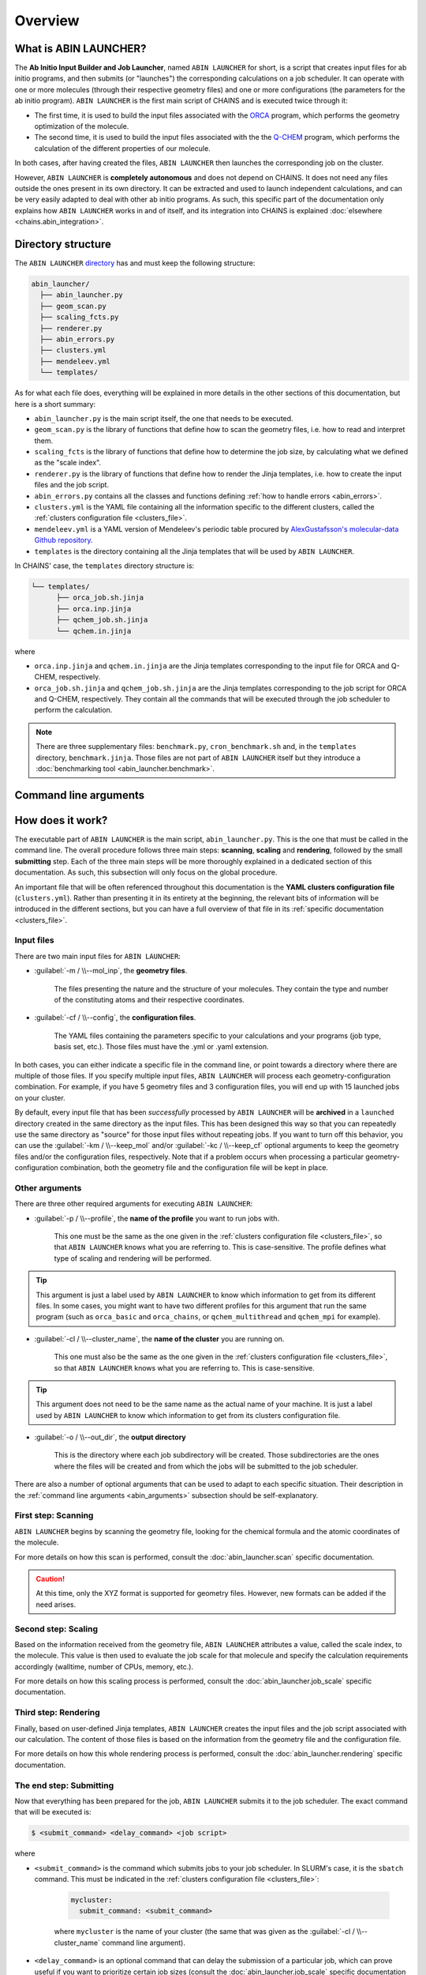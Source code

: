 ********
Overview
********

What is ABIN LAUNCHER?
======================

The **Ab Initio Input Builder and Job Launcher**, named ``ABIN LAUNCHER`` for short, is a script that creates input files for ab initio programs, and then submits (or "launches") the corresponding calculations on a job scheduler. It can operate with one or more molecules (through their respective geometry files) and one or more configurations (the parameters for the ab initio program). ``ABIN LAUNCHER`` is the first main script of CHAINS and is executed twice through it:

- The first time, it is used to build the input files associated with the ORCA_ program, which performs the geometry optimization of the molecule. 
- The second time, it is used to build the input files associated with the the Q-CHEM_ program, which performs the calculation of the different properties of our molecule. 

In both cases, after having created the files, ``ABIN LAUNCHER`` then launches the corresponding job on the cluster.

However, ``ABIN LAUNCHER`` is **completely autonomous** and does not depend on CHAINS. It does not need any files outside the ones present in its own directory. It can be extracted and used to launch independent calculations, and can be very easily adapted to deal with other ab initio programs. As such, this specific part of the documentation only explains how ``ABIN LAUNCHER`` works in and of itself, and its integration into CHAINS is explained :doc:`elsewhere <chains.abin_integration>`.

.. _abin_directory:

Directory structure
===================

The ``ABIN LAUNCHER`` `directory <https://github.com/niacobel/CHAINS/tree/master/abin_launcher>`_ has and must keep the following structure:

.. code-block:: text

    abin_launcher/
      ├── abin_launcher.py
      ├── geom_scan.py
      ├── scaling_fcts.py
      ├── renderer.py
      ├── abin_errors.py
      ├── clusters.yml
      ├── mendeleev.yml
      └── templates/

As for what each file does, everything will be explained in more details in the other sections of this documentation, but here is a short summary:

- ``abin_launcher.py`` is the main script itself, the one that needs to be executed.
- ``geom_scan.py`` is the library of functions that define how to scan the geometry files, i.e. how to read and interpret them.
- ``scaling_fcts`` is the library of functions that define how to determine the job size, by calculating what we defined as the "scale index".
- ``renderer.py`` is the library of functions that define how to render the Jinja templates, i.e. how to create the input files and the job script.
- ``abin_errors.py`` contains all the classes and functions defining :ref:`how to handle errors <abin_errors>`.
- ``clusters.yml`` is the YAML file containing all the information specific to the different clusters, called the :ref:`clusters configuration file <clusters_file>`.
- ``mendeleev.yml`` is a YAML version of Mendeleev's periodic table procured by `AlexGustafsson's molecular-data Github repository`_.
- ``templates`` is the directory containing all the Jinja templates that will be used by ``ABIN LAUNCHER``. 

In CHAINS' case, the ``templates`` directory structure is:

.. code-block:: text

   └── templates/
         ├── orca_job.sh.jinja
         ├── orca.inp.jinja
         ├── qchem_job.sh.jinja
         └── qchem.in.jinja

where

- ``orca.inp.jinja`` and ``qchem.in.jinja`` are the Jinja templates corresponding to the input file for ORCA and Q-CHEM, respectively.
- ``orca_job.sh.jinja`` and ``qchem_job.sh.jinja`` are the Jinja templates corresponding to the job script for ORCA and Q-CHEM, respectively. They contain all the commands that will be executed through the job scheduler to perform the calculation.

.. note::

   There are three supplementary files: ``benchmark.py``, ``cron_benchmark.sh`` and, in the ``templates`` directory, ``benchmark.jinja``. Those files are not part of ``ABIN LAUNCHER`` itself but they introduce a :doc:`benchmarking tool <abin_launcher.benchmark>`.

.. _abin_arguments:

Command line arguments
======================

.. argparse::
   :module: abin_launcher
   :func: parser
   :prog: abin_launcher.py
   :nodescription:

How does it work?
=================

The executable part of ``ABIN LAUNCHER`` is the main script, ``abin_launcher.py``. This is the one that must be called in the command line. The overall procedure follows three main steps: **scanning**, **scaling** and **rendering**, followed by the small **submitting** step. Each of the three main steps will be more thoroughly explained in a dedicated section of this documentation. As such, this subsection will only focus on the global procedure.

An important file that will be often referenced throughout this documentation is the **YAML clusters configuration file** (``clusters.yml``). Rather than presenting it in its entirety at the beginning, the relevant bits of information will be introduced in the different sections, but you can have a full overview of that file in its :ref:`specific documentation <clusters_file>`.

Input files
-----------

There are two main input files for ``ABIN LAUNCHER``:

- :guilabel:`-m / \\--mol_inp`, the **geometry files**.

   The files presenting the nature and the structure of your molecules. They contain the type and number of the constituting atoms and their respective coordinates.

- :guilabel:`-cf / \\--config`, the **configuration files**.

   The YAML files containing the parameters specific to your calculations and your programs (job type, basis set, etc.). Those files must have the .yml or .yaml extension.

In both cases, you can either indicate a specific file in the command line, or point towards a directory where there are multiple of those files. If you specify multiple input files, ``ABIN LAUNCHER`` will process each geometry-configuration combination. For example, if you have 5 geometry files and 3 configuration files, you will end up with 15 launched jobs on your cluster.

By default, every input file that has been *successfully* processed by ``ABIN LAUNCHER`` will be **archived** in a ``launched`` directory created in the same directory as the input files. This has been designed this way so that you can repeatedly use the same directory as "source" for those input files without repeating jobs. If you want to turn off this behavior, you can use the :guilabel:`-km / \\--keep_mol` and/or :guilabel:`-kc / \\--keep_cf` optional arguments to keep the geometry files and/or the configuration files, respectively. Note that if a problem occurs when processing a particular geometry-configuration combination, both the geometry file and the configuration file will be kept in place.

Other arguments
---------------

There are three other required arguments for executing ``ABIN LAUNCHER``:

- :guilabel:`-p / \\--profile`, the **name of the profile** you want to run jobs with.

   This one must be the same as the one given in the :ref:`clusters configuration file <clusters_file>`, so that ``ABIN LAUNCHER`` knows what you are referring to. This is case-sensitive. The profile defines what type of scaling and rendering will be performed.

.. Tip::

   This argument is just a label used by ``ABIN LAUNCHER`` to know which information to get from its different files. In some cases, you might want to have two different profiles for this argument that run the same program (such as ``orca_basic`` and ``orca_chains``, or ``qchem_multithread`` and ``qchem_mpi`` for example).

- :guilabel:`-cl / \\--cluster_name`, the **name of the cluster** you are running on.

   This one must also be the same as the one given in the :ref:`clusters configuration file <clusters_file>`, so that ``ABIN LAUNCHER`` knows what you are referring to. This is case-sensitive.

.. Tip::

   This argument does not need to be the same name as the actual name of your machine. It is just a label used by ``ABIN LAUNCHER`` to know which information to get from its clusters configuration file.

- :guilabel:`-o / \\--out_dir`, the **output directory** 

   This is the directory where each job subdirectory will be created. Those subdirectories are the ones where the files will be created and from which the jobs will be submitted to the job scheduler.

There are also a number of optional arguments that can be used to adapt to each specific situation. Their description in the :ref:`command line arguments <abin_arguments>` subsection should be self-explanatory.

First step: Scanning
--------------------

``ABIN LAUNCHER`` begins by scanning the geometry file, looking for the chemical formula and the atomic coordinates of the molecule. 

For more details on how this scan is performed, consult the :doc:`abin_launcher.scan` specific documentation.

.. Caution::
   At this time, only the XYZ format is supported for geometry files. However, new formats can be added if the need arises.

Second step: Scaling
--------------------

Based on the information received from the geometry file, ``ABIN LAUNCHER`` attributes a value, called the scale index, to the molecule. This value is then used to evaluate the job scale for that molecule and specify the calculation requirements accordingly (walltime, number of CPUs, memory, etc.). 

For more details on how this scaling process is performed, consult the :doc:`abin_launcher.job_scale` specific documentation.

Third step: Rendering
---------------------

Finally, based on user-defined Jinja templates, ``ABIN LAUNCHER`` creates the input files and the job script associated with our calculation. The content of those files is based on the information from the geometry file and the configuration file. 

For more details on how this whole rendering process is performed, consult the :doc:`abin_launcher.rendering` specific documentation.

.. _submitting_step:

The end step: Submitting
------------------------

Now that everything has been prepared for the job, ``ABIN LAUNCHER`` submits it to the job scheduler. The exact command that will be executed is:

.. code-block:: console

    $ <submit_command> <delay_command> <job script>

where

- ``<submit_command>`` is the command which submits jobs to your job scheduler. In SLURM's case, it is the ``sbatch`` command. This must be indicated in the :ref:`clusters configuration file <clusters_file>`: 

   .. code-block:: yaml

      mycluster:
        submit_command: <submit_command>

   where ``mycluster`` is the name of your cluster (the same that was given as the :guilabel:`-cl / \\--cluster_name` command line argument).

- ``<delay_command>`` is an optional command that can delay the submission of a particular job, which can prove useful if you want to prioritize certain job sizes (consult the :doc:`abin_launcher.job_scale` specific documentation for details). In SLURM's case, this is covered by the ``--begin`` argument.
- ``<job script>`` is the name of the file that will be created through the :doc:`rendering process <abin_launcher.rendering>`. It contains the commands needed by the job scheduler to run the calculation on the cluster.

For example, if we want to run an ORCA calculation on a SLURM cluster, but delay the submission of this job by 60 seconds, the command executed by ``ABIN LAUNCHER`` might look like:

.. code-block:: console

    $ sbatch --begin=now+60 orca_job.sh

Once the job has been submitted, ``ABIN LAUNCHER`` will proceed to the next configuration file with the same geometry. Once all the configuration files have been treated, it will proceed to the next geometry and treat again all the configuration files for that geometry. At the end of the execution, barring any problems, a job will have been launched for each geometry-configuration combination.

.. _out_dir_struct:

Output directory structure
--------------------------

If we have for example 2 geometry files and 2 configuration files, once the execution of ``ABIN LAUNCHER`` has ended, the structure of the output directory (given as the :guilabel:`-o / \\--out_dir` command line argument) might look like:

.. code-block:: text

    out_dir/ 
      └── geometry1_config1/
            ├── geometry1.xyz
            ├── config1.yml
            ├── geometry1_config1.log
            ├── job_script.sh
            └── input_file
      └── geometry1_config2/
            ├── geometry1.xyz
            ├── config2.yml
            ├── geometry1_config2.log
            ├── job_script.sh
            └── input_file
      └── geometry2_config1/
            ├── geometry2.xyz
            ├── config1.yml
            ├── geometry2_config1.log
            ├── job_script.sh
            └── input_file
      └── geometry2_config2/
            ├── geometry2.xyz
            ├── config2.yml
            ├── geometry2_config2.log
            ├── job_script.sh
            └── input_file

where 

- ``geometryX_configX`` is the job subdirectory created by ``ABIN LAUNCHER``, and from which the job will be submitted to the job scheduler.
- ``geometryX.xyz`` and ``configX.yml`` are copies of the geometry file and the configuration file, respectively.
- ``job_script.sh`` and ``input_file`` are the files created by the :doc:`rendering process <abin_launcher.rendering>`.
- ``geometryX_configX.log`` is an output file containing the details of the treatment of this geometry-configuration combination by ``ABIN LAUNCHER`` (the computed scale index, the used job scale, etc.)

.. Hyperlink targets

.. _`AlexGustafsson's molecular-data Github repository`: https://github.com/AlexGustafsson/molecular-data
.. _ORCA: https://www.faccts.de/orca/
.. _Q-CHEM: https://www.q-chem.com/
